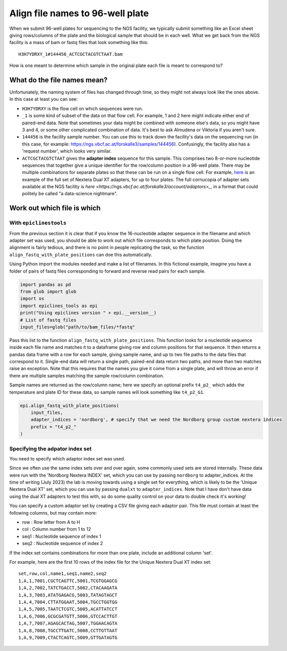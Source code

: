 """""""""""""""""""""""""""""""""
Align file names to 96-well plate
"""""""""""""""""""""""""""""""""

When we submit 96-well plates for sequencing to the NGS facility, we typically 
submit something like an Excel sheet giving rows/columns of the plate and the
biological sample that should be in each well. What we get back from the NGS
facility is a mass of bam or fastq files that look something like this:

.. parsed-literal::

    H3H7YDRXY_1#144456_ACTCGCTACGTCTAAT.bam

How is one meant to determine which sample in the original plate each file is
meant to correspond to?

============================
What do the file names mean?
============================

Unfortunately, the naming system of files has changed through time, so they might
not always look like the ones above. In this case at least you can see:

* ``H3H7YDRXY`` is the flow cell on which sequences were run.
* ``_1`` is some kind of subset of the data on that flow cell.
  For example, 1 and 2 here might indicate either end of paired-end data.
  Note that sometimes your data might be combined with someone else's data, so
  you might have 3 and 4, or some other complicated combination of data.
  It's best to ask Almudena or Viktoria if you aren't sure.
* ``144456`` is the facility sample number. You can use this to track down the
  facility's data on the sequencing run (in this case, for example: 
  https://ngs.vbcf.ac.at/forskalle3/samples/144456).
  Confusingly, the facility also has a 'request number', which looks very similar.
* ``ACTCGCTACGTCTAAT`` gives the **adapter index** sequence for this sample.
  This comprises two 8-or-more nucleotide sequences that together give a unique
  identifier for the row/column position in a 96-well plate. There may be
  multiple combinations for separate plates so that these can be run on a single
  flow cell. For example, 
  `here <https://docs.google.com/spreadsheets/d/1gooUY2Uh23d04bDt7Ph5gGQne4GB-LlApk5h1iO8aUA/edit#gid=0>`_
  is an example of the full set of Nextera Dual XT adapters, for up to four plates.
  The full cornucopia of adapter sets available at the NGS facility is 
  `here <https://ngs.vbcf.ac.at/forskalle3/account/adaptors>_`, in a format that
  could politely be called "a data-science nightmare".

============================
Work out which file is which
============================

With ``epiclinestools``
=======================

From the previous section it is clear that if you know the 16-nucleotide adapter
sequence in the filename and which adapter set was used, you should be able to 
work out which file corresponds to which plate position. Doing the alignment is
fairly tedious, and there is no point in people replicating the task, so the
function ``align_fastq_with_plate_positions`` can doe this automatically.

Using Python import the modules needed and make a list of filenames.
In this fictional example, imagine you have a folder of pairs of fastq files 
corresponding to forward and reverse read pairs for each sample.

.. code-block:: python

    import pandas as pd
    from glob import glob
    import os
    import epiclines_tools as epi
    print("Using epiclines version " + epi.__version__)
    # List of fastq files
    input_files=glob("path/to/bam_files/*fastq"

Pass this list to the function ``align_fastq_with_plate_positions``.
This function looks for a nucleotide sequence inside each file name and matches
it to a dataframe giving row and column positions for that sequence.
It then returns a pandas data frame with a row for each sample, giving sample
name, and up to two file paths to the data files that correspond to it.
Single-end data will return a single path, paired-end data return two paths,
and more than two matches raise an exception. Note that this requires that the
names you give it come from a single plate, and will throw an error if there are
multiple samples matching the sample row/column combination.

Sample names are returned as the row/column name; here we specify an optional
prefix ``t4_p2_`` which adds the temperature and plate ID for these data, so
sample names will look something like ``t4_p2_G1``.

.. code-block:: python

    epi.align_fastq_with_plate_positions(
        input_files,
        adapter_indices = 'nordborg', # specify that we need the Nordborg group custom nextera indices
        prefix = "t4_p2_"
    )

Specifying the adpator index set
================================

You need to specify which adaptor index set was used.

Since we often use the same index sets over and over again, some commonly used sets are stored internally. These data were run with the 'Nordborg Nextera INDEX' set, which you can use by passing ``nordborg`` to adapter_indices. At the time of writing (July 2023) the lab is moving towards using a single set for everything, which is likely to be the 'Unique Nextera Dual XT' set, which you can use by passing ``dualxt`` to ``adapter_indices``. Note that I have don't have data using the dual XT adapters to test this with, so do some quality control on your data to double check it's working! 

You can specify a custom adaptor set by creating a CSV file giving each adaptor pair.
This file must contain at least the following columns, but may contain more:

- row : Row letter from A to H
- col : Column number from 1 to 12
- seq1 : Nucleotide sequence of index 1
- seq2 : Nucleotide sequence of index 2

If the index set contains combinations for more than one plate, include an 
additional column 'set'.

For example, here are the first 10 rows of the index file for the Unique Nextera
Dual XT index set:

.. parsed-literal::

    set,row,col,name1,seq1,name2,seq2
    1,A,1,7001,CGCTCAGTTC,5001,TCGTGGAGCG
    1,A,2,7002,TATCTGACCT,5002,CTACAAGATA
    1,A,3,7003,ATATGAGACG,5003,TATAGTAGCT
    1,A,4,7004,CTTATGGAAT,5004,TGCCTGGTGG
    1,A,5,7005,TAATCTCGTC,5005,ACATTATCCT
    1,A,6,7006,GCGCGATGTT,5006,GTCCACTTGT
    1,A,7,7007,AGAGCACTAG,5007,TGGAACAGTA
    1,A,8,7008,TGCCTTGATC,5008,CCTTGTTAAT
    1,A,9,7009,CTACTCAGTC,5009,GTTGATAGTG
